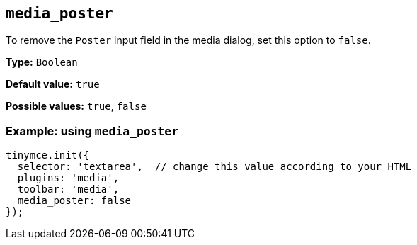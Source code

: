 [[media_poster]]
== `+media_poster+`

To remove the `+Poster+` input field in the media dialog, set this option to `+false+`.

*Type:* `+Boolean+`

*Default value:* `+true+`

*Possible values:* `+true+`, `+false+`

=== Example: using `+media_poster+`

[source,js]
----
tinymce.init({
  selector: 'textarea',  // change this value according to your HTML
  plugins: 'media',
  toolbar: 'media',
  media_poster: false
});
----
